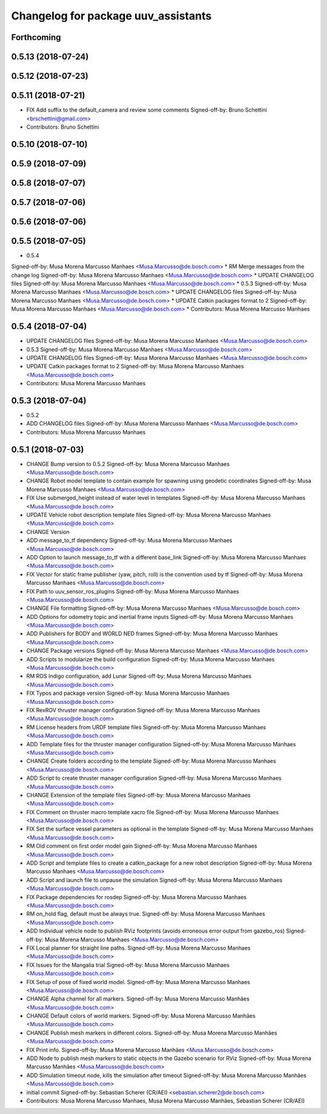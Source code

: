 ^^^^^^^^^^^^^^^^^^^^^^^^^^^^^^^^^^^^
Changelog for package uuv_assistants
^^^^^^^^^^^^^^^^^^^^^^^^^^^^^^^^^^^^

Forthcoming
-----------

0.5.13 (2018-07-24)
-------------------

0.5.12 (2018-07-23)
-------------------

0.5.11 (2018-07-21)
-------------------
* FIX Add suffix to the default_camera and review some comments
  Signed-off-by: Bruno Schettini <brschettini@gmail.com>
* Contributors: Bruno Schettini

0.5.10 (2018-07-10)
-------------------

0.5.9 (2018-07-09)
------------------

0.5.8 (2018-07-07)
------------------

0.5.7 (2018-07-06)
------------------

0.5.6 (2018-07-06)
------------------

0.5.5 (2018-07-05)
------------------
* 0.5.4
Signed-off-by: Musa Morena Marcusso Manhaes <Musa.Marcusso@de.bosch.com>
* RM Merge messages from the change log
Signed-off-by: Musa Morena Marcusso Manhaes <Musa.Marcusso@de.bosch.com>
* UPDATE CHANGELOG files
Signed-off-by: Musa Morena Marcusso Manhaes <Musa.Marcusso@de.bosch.com>
* 0.5.3
Signed-off-by: Musa Morena Marcusso Manhaes <Musa.Marcusso@de.bosch.com>
* UPDATE CHANGELOG files
Signed-off-by: Musa Morena Marcusso Manhaes <Musa.Marcusso@de.bosch.com>
* UPDATE Catkin packages format to 2
Signed-off-by: Musa Morena Marcusso Manhaes <Musa.Marcusso@de.bosch.com>
* Contributors: Musa Morena Marcusso Manhaes

0.5.4 (2018-07-04)
------------------
* UPDATE CHANGELOG files
  Signed-off-by: Musa Morena Marcusso Manhaes <Musa.Marcusso@de.bosch.com>
* 0.5.3
  Signed-off-by: Musa Morena Marcusso Manhaes <Musa.Marcusso@de.bosch.com>
* UPDATE CHANGELOG files
  Signed-off-by: Musa Morena Marcusso Manhaes <Musa.Marcusso@de.bosch.com>
* UPDATE Catkin packages format to 2
  Signed-off-by: Musa Morena Marcusso Manhaes <Musa.Marcusso@de.bosch.com>
* Contributors: Musa Morena Marcusso Manhaes

0.5.3 (2018-07-04)
------------------
* 0.5.2
* ADD CHANGELOG files
  Signed-off-by: Musa Morena Marcusso Manhaes <Musa.Marcusso@de.bosch.com>
* Contributors: Musa Morena Marcusso Manhaes

0.5.1 (2018-07-03)
------------------
* CHANGE Bump version to 0.5.2
  Signed-off-by: Musa Morena Marcusso Manhaes <Musa.Marcusso@de.bosch.com>
* CHANGE Robot model template to contain example for spawning using geodetic coordinates
  Signed-off-by: Musa Morena Marcusso Manhaes <Musa.Marcusso@de.bosch.com>
* FIX Use submerged_height instead of water level in templates
  Signed-off-by: Musa Morena Marcusso Manhaes <Musa.Marcusso@de.bosch.com>
* UPDATE Vehicle robot description template files
  Signed-off-by: Musa Morena Marcusso Manhaes <Musa.Marcusso@de.bosch.com>
* CHANGE Version
* ADD message_to_tf dependency
  Signed-off-by: Musa Morena Marcusso Manhaes <Musa.Marcusso@de.bosch.com>
* ADD Option to launch message_to_tf with a different base_link
  Signed-off-by: Musa Morena Marcusso Manhaes <Musa.Marcusso@de.bosch.com>
* FIX Vector for static frame publisher
  (yaw, pitch, roll) is the convention used by tf
  Signed-off-by: Musa Morena Marcusso Manhaes <Musa.Marcusso@de.bosch.com>
* FIX Path to uuv_sensor_ros_plugins
  Signed-off-by: Musa Morena Marcusso Manhaes <Musa.Marcusso@de.bosch.com>
* CHANGE File formatting
  Signed-off-by: Musa Morena Marcusso Manhaes <Musa.Marcusso@de.bosch.com>
* ADD Options for odometry topic and inertial frame inputs
  Signed-off-by: Musa Morena Marcusso Manhaes <Musa.Marcusso@de.bosch.com>
* ADD Publishers for BODY and WORLD NED frames
  Signed-off-by: Musa Morena Marcusso Manhaes <Musa.Marcusso@de.bosch.com>
* CHANGE Package versions
  Signed-off-by: Musa Morena Marcusso Manhaes <Musa.Marcusso@de.bosch.com>
* ADD Scripts to modularize the build configuration
  Signed-off-by: Musa Morena Marcusso Manhaes <Musa.Marcusso@de.bosch.com>
* RM ROS Indigo configuration, add Lunar
  Signed-off-by: Musa Morena Marcusso Manhaes <Musa.Marcusso@de.bosch.com>
* FIX Typos and package version
  Signed-off-by: Musa Morena Marcusso Manhaes <Musa.Marcusso@de.bosch.com>
* FIX RexROV thruster manager configuration
  Signed-off-by: Musa Morena Marcusso Manhaes <Musa.Marcusso@de.bosch.com>
* RM License headers from URDF template files
  Signed-off-by: Musa Morena Marcusso Manhaes <Musa.Marcusso@de.bosch.com>
* ADD Template files for the thruster manager configuration
  Signed-off-by: Musa Morena Marcusso Manhaes <Musa.Marcusso@de.bosch.com>
* CHANGE Create folders according to the template
  Signed-off-by: Musa Morena Marcusso Manhaes <Musa.Marcusso@de.bosch.com>
* ADD Script to create thruster manager configuration
  Signed-off-by: Musa Morena Marcusso Manhaes <Musa.Marcusso@de.bosch.com>
* CHANGE Extension of the template files
  Signed-off-by: Musa Morena Marcusso Manhaes <Musa.Marcusso@de.bosch.com>
* FIX Comment on thruster macro template xacro file
  Signed-off-by: Musa Morena Marcusso Manhaes <Musa.Marcusso@de.bosch.com>
* FIX Set the surface vessel parameters as optional in the template
  Signed-off-by: Musa Morena Marcusso Manhaes <Musa.Marcusso@de.bosch.com>
* RM Old comment on first order model gain
  Signed-off-by: Musa Morena Marcusso Manhaes <Musa.Marcusso@de.bosch.com>
* ADD Script and template files to create a catkin_package for a new robot description
  Signed-off-by: Musa Morena Marcusso Manhaes <Musa.Marcusso@de.bosch.com>
* ADD Script and launch file to unpause the simulation
  Signed-off-by: Musa Morena Marcusso Manhaes <Musa.Marcusso@de.bosch.com>
* FIX Package dependencies for rosdep
  Signed-off-by: Musa Morena Marcusso Manhaes <Musa.Marcusso@de.bosch.com>
* RM on_hold flag, default must be always true.
  Signed-off-by: Musa Morena Marcusso Manhaes <Musa.Marcusso@de.bosch.com>
* ADD Individual vehicle node to publish RViz footprints (avoids erroneous error output from gazebo_ros)
  Signed-off-by: Musa Morena Marcusso Manhaes <Musa.Marcusso@de.bosch.com>
* FIX Local planner for straight line paths.
  Signed-off-by: Musa Morena Marcusso Manhaes <Musa.Marcusso@de.bosch.com>
* FIX Issues for the Mangalia trial
  Signed-off-by: Musa Morena Marcusso Manhaes <Musa.Marcusso@de.bosch.com>
* FIX Setup of pose of fixed world model.
  Signed-off-by: Musa Morena Marcusso Manhaes <Musa.Marcusso@de.bosch.com>
* CHANGE Alpha channel for all markers.
  Signed-off-by: Musa Morena Marcusso Manhães <Musa.Marcusso@de.bosch.com>
* CHANGE Default colors of world markers.
  Signed-off-by: Musa Morena Marcusso Manhães <Musa.Marcusso@de.bosch.com>
* CHANGE Publish mesh markers in different colors.
  Signed-off-by: Musa Morena Marcusso Manhães <Musa.Marcusso@de.bosch.com>
* FIX Print info.
  Signed-off-by: Musa Morena Marcusso Manhães <Musa.Marcusso@de.bosch.com>
* ADD Node to publish mesh markers to static objects in the Gazebo scenario for RViz
  Signed-off-by: Musa Morena Marcusso Manhães <Musa.Marcusso@de.bosch.com>
* ADD Simulation timeout node, kills the simulation after timeout
  Signed-off-by: Musa Morena Marcusso Manhães <Musa.Marcusso@de.bosch.com>
* initial commit
  Signed-off-by: Sebastian Scherer (CR/AEI) <sebastian.scherer2@de.bosch.com>
* Contributors: Musa Morena Marcusso Manhaes, Musa Morena Marcusso Manhães, Sebastian Scherer (CR/AEI)
